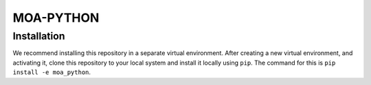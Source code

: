 ==========
MOA-PYTHON
==========

Installation
------------
We recommend installing this repository in a separate virtual environment.
After creating a new virtual environment, and activating it, clone this repository to your local
system and install it locally using ``pip``. The command for this is ``pip install -e moa_python``.

